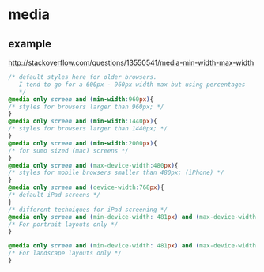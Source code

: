 * media
  
** example
   http://stackoverflow.com/questions/13550541/media-min-width-max-width
   #+begin_src css
   /* default styles here for older browsers. 
      I tend to go for a 600px - 960px width max but using percentages
      ,*/
   @media only screen and (min-width:960px){
   /* styles for browsers larger than 960px; */
   }
   @media only screen and (min-width:1440px){
   /* styles for browsers larger than 1440px; */
   }
   @media only screen and (min-width:2000px){
   /* for sumo sized (mac) screens */
   }
   @media only screen and (max-device-width:480px){
   /* styles for mobile browsers smaller than 480px; (iPhone) */
   }
   @media only screen and (device-width:768px){
   /* default iPad screens */
   }
   /* different techniques for iPad screening */
   @media only screen and (min-device-width: 481px) and (max-device-width: 1024px) and (orientation:portrait) {
   /* For portrait layouts only */
   }
   
   @media only screen and (min-device-width: 481px) and (max-device-width: 1024px) and (orientation:landscape) {
   /* For landscape layouts only */
   }
   #+end_src
